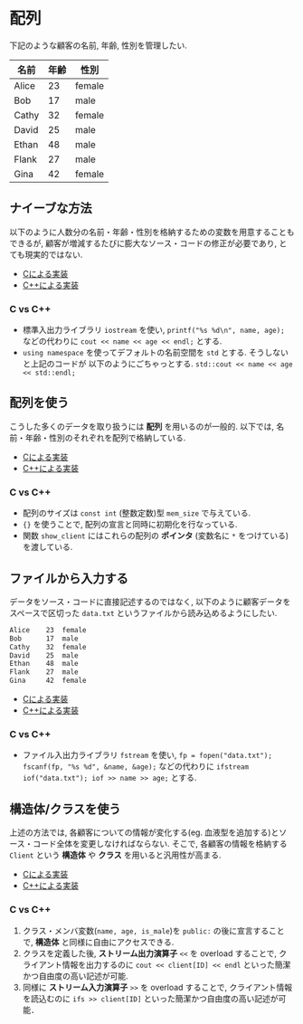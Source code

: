 * 配列
下記のような顧客の名前, 年齢, 性別を管理したい.

| 名前  | 年齢 | 性別   |
|-------+------+--------|
| Alice |   23 | female |
| Bob   |   17 | male   |
| Cathy |   32 | female |
| David |   25 | male   |
| Ethan |   48 | male   |
| Flank |   27 | male   |
| Gina  |   42 | female |

** ナイーブな方法
以下のように人数分の名前・年齢・性別を格納するための変数を用意することもできるが, 
顧客が増減するたびに膨大なソース・コードの修正が必要であり, とても現実的ではない.

- [[file:naive_array.c][Cによる実装]]
- [[file:naive_array.cpp][C++による実装]]

*** C vs C++
- 標準入出力ライブラリ =iostream= を使い, 
  =printf("%s %d\n", name, age);=
  などの代わりに
  =cout << name << age << endl;=
  とする.
- =using namespace= を使ってデフォルトの名前空間を =std= とする. そうしないと上記のコードが
  以下のようにごちゃっとする.
  =std::cout << name << age << std::endl;=


** 配列を使う
こうした多くのデータを取り扱うには *配列* を用いるのが一般的. 
以下では, 名前・年齢・性別のそれぞれを配列で格納している.

- [[file:array_with_initialize.c][Cによる実装]]
- [[file:array_with_initialize.cpp][C++による実装]]

*** C vs C++
- 配列のサイズは =const int= (整数定数)型 =mem_size= で与えている.
- ={}= を使うことで, 配列の宣言と同時に初期化を行なっている.
- 関数 =show_client= にはこれらの配列の *ポインタ* (変数名に =*= をつけている)を渡している.

** ファイルから入力する
データをソース・コードに直接記述するのではなく, 
以下のように顧客データをスペースで区切った =data.txt= というファイルから読み込めるようにしたい.
#+BEGIN_SRC txt
Alice    23  female
Bob      17  male  
Cathy    32  female
David    25  male  
Ethan    48  male  
Flank    27  male  
Gina     42  female
#+END_SRC

- [[file:array_from_file.c][Cによる実装]]
- [[file:array_from_file.cpp][C++による実装]]

*** C vs C++

- ファイル入出力ライブラリ =fstream= を使い, =fp = fopen("data.txt"); fscanf(fp, "%s %d", &name, &age);=
  などの代わりに =ifstream iof("data.txt"); iof >> name >> age;= とする.


** 構造体/クラスを使う
上述の方法では, 各顧客についての情報が変化する(eg. 血液型を追加する)とソース・コード全体を変更しなければならない. そこで, 各顧客の情報を格納する =Client= という *構造体* や *クラス* を用いると汎用性が高まる.

- [[file:struct_array.c][Cによる実装]]
- [[file:class_array.cpp][C++による実装]]

*** C vs C++
1. クラス・メンバ変数(=name, age, is_male=)を =public:= の後に宣言することで, *構造体* と同様に自由にアクセスできる.
2. クラスを定義した後, *ストリーム出力演算子* =<<= を overload することで, クライアント情報を出力するのに =cout << client[ID] << endl= といった簡潔かつ自由度の高い記述が可能.
3. 同様に *ストリーム入力演算子* =>>= を overload することで, クライアント情報を読込むのに =ifs >> client[ID]= といった簡潔かつ自由度の高い記述が可能．


